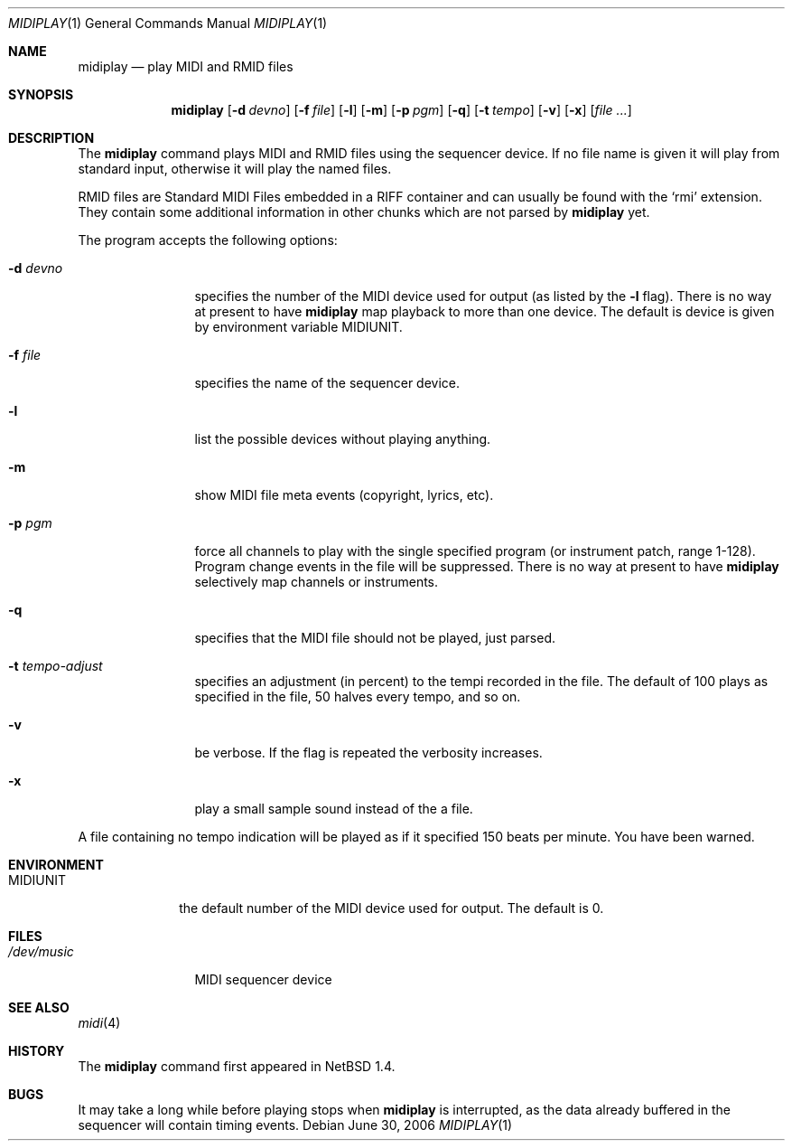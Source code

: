 .\" $NetBSD: midiplay.1,v 1.17 2006/07/02 01:48:51 wiz Exp $
.\" Copyright (c) 1998 The NetBSD Foundation, Inc.
.\" All rights reserved.
.\"
.\" Author: Lennart Augustsson
.\"
.\" Redistribution and use in source and binary forms, with or without
.\" modification, are permitted provided that the following conditions
.\" are met:
.\" 1. Redistributions of source code must retain the above copyright
.\"    notice, this list of conditions and the following disclaimer.
.\" 2. Redistributions in binary form must reproduce the above copyright
.\"    notice, this list of conditions and the following disclaimer in the
.\"    documentation and/or other materials provided with the distribution.
.\" 3. All advertising materials mentioning features or use of this software
.\"    must display the following acknowledgement:
.\"        This product includes software developed by the NetBSD
.\"        Foundation, Inc. and its contributors.
.\" 4. Neither the name of The NetBSD Foundation nor the names of its
.\"    contributors may be used to endorse or promote products derived
.\"    from this software without specific prior written permission.
.\"
.\" THIS SOFTWARE IS PROVIDED BY THE NETBSD FOUNDATION, INC. AND CONTRIBUTORS
.\" ``AS IS'' AND ANY EXPRESS OR IMPLIED WARRANTIES, INCLUDING, BUT NOT LIMITED
.\" TO, THE IMPLIED WARRANTIES OF MERCHANTABILITY AND FITNESS FOR A PARTICULAR
.\" PURPOSE ARE DISCLAIMED.  IN NO EVENT SHALL THE FOUNDATION OR CONTRIBUTORS
.\" BE LIABLE FOR ANY DIRECT, INDIRECT, INCIDENTAL, SPECIAL, EXEMPLARY, OR
.\" CONSEQUENTIAL DAMAGES (INCLUDING, BUT NOT LIMITED TO, PROCUREMENT OF
.\" SUBSTITUTE GOODS OR SERVICES; LOSS OF USE, DATA, OR PROFITS; OR BUSINESS
.\" INTERRUPTION) HOWEVER CAUSED AND ON ANY THEORY OF LIABILITY, WHETHER IN
.\" CONTRACT, STRICT LIABILITY, OR TORT (INCLUDING NEGLIGENCE OR OTHERWISE)
.\" ARISING IN ANY WAY OUT OF THE USE OF THIS SOFTWARE, EVEN IF ADVISED OF THE
.\" POSSIBILITY OF SUCH DAMAGE.
.\"
.Dd June 30, 2006
.Dt MIDIPLAY 1
.Os
.Sh NAME
.Nm midiplay
.Nd play MIDI and RMID files
.Sh SYNOPSIS
.Nm
.Op Fl d Ar devno
.Op Fl f Ar file
.Op Fl l
.Op Fl m
.Op Fl p Ar pgm
.Op Fl q
.Op Fl t Ar tempo
.Op Fl v
.Op Fl x
.Op Ar file ...
.Sh DESCRIPTION
The
.Nm
command plays MIDI and RMID files using the sequencer device.
If no file name is given it will play from standard input, otherwise
it will play the named files.
.Pp
RMID files are Standard MIDI Files embedded in a RIFF container and
can usually be found with the
.Sq rmi
extension.
They contain some
additional information in other chunks which are not parsed by
.Nm
yet.
.Pp
The program accepts the following options:
.Bl -tag -width Fl
.It Fl d Ar devno
specifies the number of the MIDI device used for output (as listed
by the
.Fl l
flag).
There is no way at present to have
.Nm
map playback to more than one device.
The default is device is given by environment variable
.Ev MIDIUNIT .
.It Fl f Ar file
specifies the name of the sequencer device.
.It Fl l
list the possible devices without playing anything.
.It Fl m
show MIDI file meta events (copyright, lyrics, etc).
.It Fl p Ar pgm
force all channels to play with the single specified
program (or instrument patch, range 1-128).
Program change events in the file will be suppressed.
There is no way at present to have
.Nm
selectively map channels or instruments.
.It Fl q
specifies that the MIDI file should not be played, just parsed.
.It Fl t Ar tempo-adjust
specifies an adjustment (in percent) to the tempi recorded in the file.
The default of 100 plays as specified in the file, 50 halves every tempo,
and so on.
.It Fl v
be verbose.
If the flag is repeated the verbosity increases.
.It Fl x
play a small sample sound instead of the a file.
.El
.Pp
A file containing no tempo indication will be played as if it specified
150 beats per minute.
You have been warned.
.Sh ENVIRONMENT
.Bl -tag -width MIDIUNIT
.It Ev MIDIUNIT
the default number of the MIDI device used for output.
The default is 0.
.El
.Sh FILES
.Bl -tag -width /dev/music
.It Pa /dev/music
MIDI sequencer device
.El
.Sh SEE ALSO
.Xr midi 4
.Sh HISTORY
The
.Nm
command first appeared in
.Nx 1.4 .
.Sh BUGS
It may take a long while before playing stops when
.Nm
is interrupted, as the data already buffered in the sequencer will contain
timing events.
